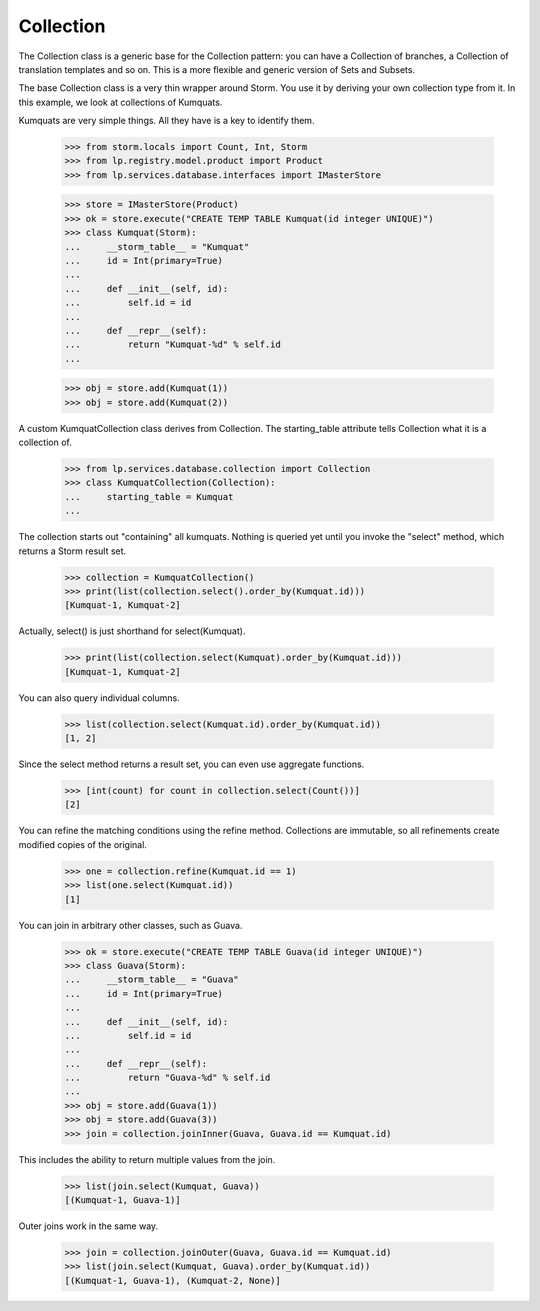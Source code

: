 Collection
==========

The Collection class is a generic base for the Collection pattern: you
can have a Collection of branches, a Collection of translation templates
and so on.  This is a more flexible and generic version of Sets and
Subsets.

The base Collection class is a very thin wrapper around Storm.  You use
it by deriving your own collection type from it.  In this example, we
look at collections of Kumquats.

Kumquats are very simple things.  All they have is a key to identify
them.

    >>> from storm.locals import Count, Int, Storm
    >>> from lp.registry.model.product import Product
    >>> from lp.services.database.interfaces import IMasterStore

    >>> store = IMasterStore(Product)
    >>> ok = store.execute("CREATE TEMP TABLE Kumquat(id integer UNIQUE)")
    >>> class Kumquat(Storm):
    ...     __storm_table__ = "Kumquat"
    ...     id = Int(primary=True)
    ...
    ...     def __init__(self, id):
    ...         self.id = id
    ...
    ...     def __repr__(self):
    ...         return "Kumquat-%d" % self.id
    ...

    >>> obj = store.add(Kumquat(1))
    >>> obj = store.add(Kumquat(2))

A custom KumquatCollection class derives from Collection.  The
starting_table attribute tells Collection what it is a collection of.

    >>> from lp.services.database.collection import Collection
    >>> class KumquatCollection(Collection):
    ...     starting_table = Kumquat
    ...

The collection starts out "containing" all kumquats.  Nothing is queried
yet until you invoke the "select" method, which returns a Storm result
set.

    >>> collection = KumquatCollection()
    >>> print(list(collection.select().order_by(Kumquat.id)))
    [Kumquat-1, Kumquat-2]

Actually, select() is just shorthand for select(Kumquat).

    >>> print(list(collection.select(Kumquat).order_by(Kumquat.id)))
    [Kumquat-1, Kumquat-2]

You can also query individual columns.

    >>> list(collection.select(Kumquat.id).order_by(Kumquat.id))
    [1, 2]

Since the select method returns a result set, you can even use aggregate
functions.

    >>> [int(count) for count in collection.select(Count())]
    [2]

You can refine the matching conditions using the refine method.
Collections are immutable, so all refinements create modified copies of
the original.

    >>> one = collection.refine(Kumquat.id == 1)
    >>> list(one.select(Kumquat.id))
    [1]

You can join in arbitrary other classes, such as Guava.

    >>> ok = store.execute("CREATE TEMP TABLE Guava(id integer UNIQUE)")
    >>> class Guava(Storm):
    ...     __storm_table__ = "Guava"
    ...     id = Int(primary=True)
    ...
    ...     def __init__(self, id):
    ...         self.id = id
    ...
    ...     def __repr__(self):
    ...         return "Guava-%d" % self.id
    ...
    >>> obj = store.add(Guava(1))
    >>> obj = store.add(Guava(3))
    >>> join = collection.joinInner(Guava, Guava.id == Kumquat.id)

This includes the ability to return multiple values from the join.

    >>> list(join.select(Kumquat, Guava))
    [(Kumquat-1, Guava-1)]

Outer joins work in the same way.

    >>> join = collection.joinOuter(Guava, Guava.id == Kumquat.id)
    >>> list(join.select(Kumquat, Guava).order_by(Kumquat.id))
    [(Kumquat-1, Guava-1), (Kumquat-2, None)]

